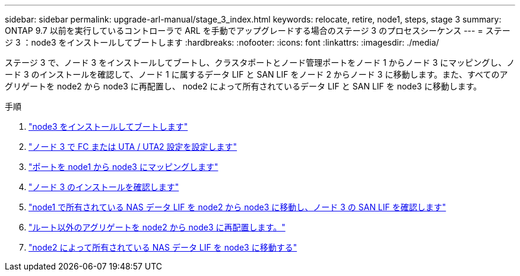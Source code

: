 ---
sidebar: sidebar 
permalink: upgrade-arl-manual/stage_3_index.html 
keywords: relocate, retire, node1, steps, stage 3 
summary: ONTAP 9.7 以前を実行しているコントローラで ARL を手動でアップグレードする場合のステージ 3 のプロセスシーケンス 
---
= ステージ 3 ：node3 をインストールしてブートします
:hardbreaks:
:nofooter: 
:icons: font
:linkattrs: 
:imagesdir: ./media/


[role="lead"]
ステージ 3 で、ノード 3 をインストールしてブートし、クラスタポートとノード管理ポートをノード 1 からノード 3 にマッピングし、ノード 3 のインストールを確認して、ノード 1 に属するデータ LIF と SAN LIF をノード 2 からノード 3 に移動します。また、すべてのアグリゲートを node2 から node3 に再配置し、 node2 によって所有されているデータ LIF と SAN LIF を node3 に移動します。

.手順
. link:install_boot_node3.html["node3 をインストールしてブートします"]
. link:set_fc_uta_uta2_config_node3.html["ノード 3 で FC または UTA / UTA2 設定を設定します"]
. link:map_ports_node1_node3.html["ポートを node1 から node3 にマッピングします"]
. link:verify_node3_installation.html["ノード 3 のインストールを確認します"]
. link:move_nas_lifs_node1_from_node2_node3_verify_san_lifs_node3.html["node1 で所有されている NAS データ LIF を node2 から node3 に移動し、ノード 3 の SAN LIF を確認します"]
. link:relocate_non_root_aggr_node2_node3.html["ルート以外のアグリゲートを node2 から node3 に再配置します。"]
. link:move_nas_lifs_node2_node3.html["node2 によって所有されている NAS データ LIF を node3 に移動する"]

